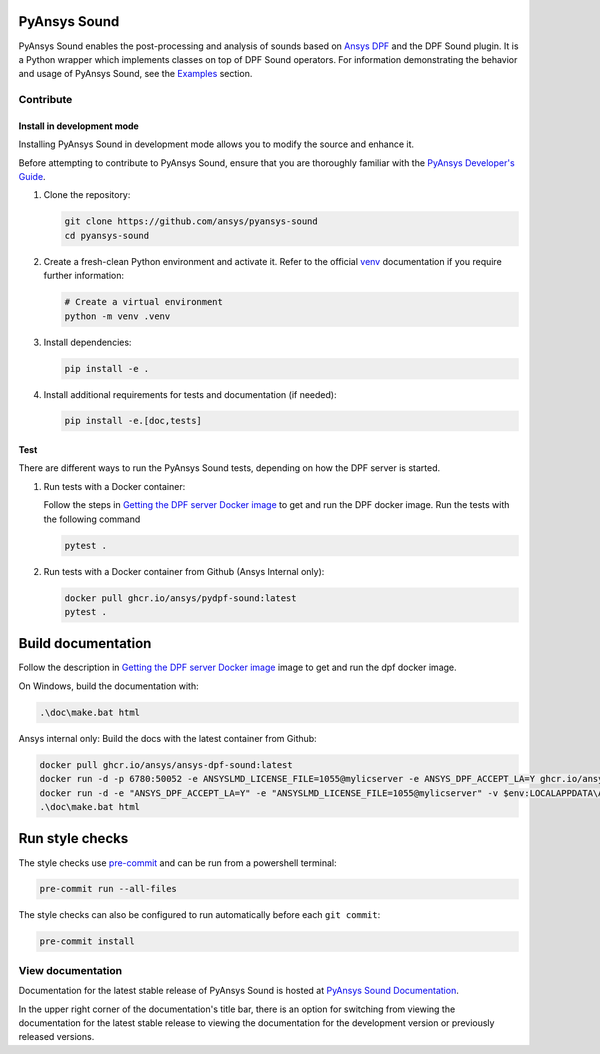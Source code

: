 PyAnsys Sound
=============

|pyansys| |python| |GH-CI| |codecov| |MIT| |black|

.. |pyansys| image:: https://img.shields.io/badge/Py-Ansys-ffc107.svg?logo=data:image/png;base64,iVBORw0KGgoAAAANSUhEUgAAABAAAAAQCAIAAACQkWg2AAABDklEQVQ4jWNgoDfg5mD8vE7q/3bpVyskbW0sMRUwofHD7Dh5OBkZGBgW7/3W2tZpa2tLQEOyOzeEsfumlK2tbVpaGj4N6jIs1lpsDAwMJ278sveMY2BgCA0NFRISwqkhyQ1q/Nyd3zg4OBgYGNjZ2ePi4rB5loGBhZnhxTLJ/9ulv26Q4uVk1NXV/f///////69du4Zdg78lx//t0v+3S88rFISInD59GqIH2esIJ8G9O2/XVwhjzpw5EAam1xkkBJn/bJX+v1365hxxuCAfH9+3b9/+////48cPuNehNsS7cDEzMTAwMMzb+Q2u4dOnT2vWrMHu9ZtzxP9vl/69RVpCkBlZ3N7enoDXBwEAAA+YYitOilMVAAAAAElFTkSuQmCC
   :target: https://docs.pyansys.com/
   :alt: PyAnsys

.. |python| image:: https://img.shields.io/badge/Python-%3E%3D3.9-blue
   :target: https://pypi.org/project/ansys-dpf-sound/
   :alt: Python

.. |codecov| image:: https://codecov.io/gh/ansys-internal/pyansys-sound/branch/main/graph/badge.svg
   :target: https://codecov.io/gh/ansys-internal/pyansys-sound/
   :alt: Codecov

.. |GH-CI| image:: https://github.com/ansys-internal/pyansys-sound/actions/workflows/ci_cd.yml/badge.svg
   :target: https://github.com/ansys-internal/pyansys-sound/actions/workflows/ci_cd.yml
   :alt: GH-CI

.. |MIT| image:: https://img.shields.io/badge/License-MIT-yellow.svg
   :target: https://opensource.org/licenses/MIT
   :alt: MIT

.. |black| image:: https://img.shields.io/badge/code%20style-black-000000.svg?style=flat
   :target: https://github.com/psf/black
   :alt: Black


.. index_start

PyAnsys Sound enables the post-processing and analysis of sounds based on
`Ansys DPF`_ and the DPF Sound plugin. It is a Python wrapper which
implements classes on top of DPF Sound operators. For
information demonstrating the behavior and usage of PyAnsys Sound,
see the `Examples`_ section.

.. START_MARKER_FOR_SPHINX_DOCS

Contribute
----------


Install in development mode
^^^^^^^^^^^^^^^^^^^^^^^^^^^

Installing PyAnsys Sound in development mode allows
you to modify the source and enhance it.

Before attempting to contribute to PyAnsys Sound, ensure that you are thoroughly
familiar with the `PyAnsys Developer's Guide`_.

#.  Clone the repository:

    .. code:: bash

        git clone https://github.com/ansys/pyansys-sound
        cd pyansys-sound

#.  Create a fresh-clean Python environment and activate it. Refer to the official `venv`_ documentation if you require further information:

    .. code:: bash

        # Create a virtual environment
        python -m venv .venv

#.  Install dependencies:

    .. code:: bash

        pip install -e .

#.  Install additional requirements for tests and documentation (if needed):

    .. code:: bash

        pip install -e.[doc,tests]


Test
^^^^

There are different ways to run the PyAnsys Sound tests, depending on how the DPF
server is started.

#.  Run tests with a Docker container:

    Follow the steps in `Getting the DPF server Docker image`_ to get
    and run the DPF docker image. Run the tests with the following command

    .. code:: bash

        pytest .

#.  Run tests with a Docker container from Github (Ansys Internal only):

    .. code:: bash

        docker pull ghcr.io/ansys/pydpf-sound:latest
        pytest .


Build documentation
===================

Follow the description in `Getting the DPF server Docker image`_ image to get
and run the dpf docker image.

On Windows, build the documentation with:

.. code:: powershell

    .\doc\make.bat html

Ansys internal only: Build the docs with the latest container from Github:

.. code:: powershell

    docker pull ghcr.io/ansys/ansys-dpf-sound:latest
    docker run -d -p 6780:50052 -e ANSYSLMD_LICENSE_FILE=1055@mylicserver -e ANSYS_DPF_ACCEPT_LA=Y ghcr.io/ansys/pydpf-sound:latest
    docker run -d -e "ANSYS_DPF_ACCEPT_LA=Y" -e "ANSYSLMD_LICENSE_FILE=1055@mylicserver" -v $env:LOCALAPPDATA\Ansys\ansys_sound_core\examples:C:\data  -p 6780:50052 ghcr.io/ansys/ansys-dpf-sound:latest
    .\doc\make.bat html



Run style checks
================

The style checks use `pre-commit`_ and can be run from a powershell terminal:

.. code:: bash

    pre-commit run --all-files


The style checks can also be configured to run automatically before each ``git commit``:

.. code:: bash

    pre-commit install

View documentation
-------------------
Documentation for the latest stable release of PyAnsys Sound is hosted at
`PyAnsys Sound Documentation <https://sound.docs.pyansys.com/version/stable/>`_.

In the upper right corner of the documentation's title bar, there is an option
for switching from viewing the documentation for the latest stable release
to viewing the documentation for the development version or previously
released versions.

.. LINKS AND REFERENCES
.. _black: https://github.com/psf/black
.. _flake8: https://flake8.pycqa.org/en/latest/
.. _isort: https://github.com/PyCQA/isort
.. _PyAnsys Developer's guide: https://dev.docs.pyansys.com/
.. _pre-commit: https://pre-commit.com/
.. _pytest: https://docs.pytest.org/en/stable/
.. _Sphinx: https://www.sphinx-doc.org/en/master/
.. _pip: https://pypi.org/project/pip/
.. _tox: https://tox.wiki/en/stable/
.. _venv: https://docs.python.org/3/library/venv.html
.. _Getting the DPF server Docker image: https://sound.docs.pyansys.com/version/stable/getting_started.html#getting-the-dpf-server-docker-image
.. _Examples: https://sound.docs.pyansys.com/version/stable/examples/index.html
.. _Ansys DPF: https://dpf.docs.pyansys.com/version/stable/
